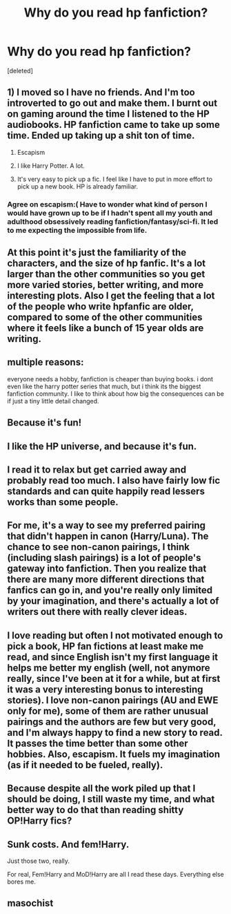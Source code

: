 #+TITLE: Why do you read hp fanfiction?

* Why do you read hp fanfiction?
:PROPERTIES:
:Score: 3
:DateUnix: 1512451829.0
:DateShort: 2017-Dec-05
:END:
[deleted]


** 1) I moved so I have no friends. And I'm too introverted to go out and make them. I burnt out on gaming around the time I listened to the HP audiobooks. HP fanfiction came to take up some time. Ended up taking up a shit ton of time.

2) Escapism

3) I like Harry Potter. A lot.

4) It's very easy to pick up a fic. I feel like I have to put in more effort to pick up a new book. HP is already familiar.
:PROPERTIES:
:Author: AutumnSouls
:Score: 19
:DateUnix: 1512454146.0
:DateShort: 2017-Dec-05
:END:

*** Agree on escapism:( Have to wonder what kind of person I would have grown up to be if I hadn't spent all my youth and adulthood obsessively reading fanfiction/fantasy/sci-fi. It led to me expecting the impossible from life.
:PROPERTIES:
:Author: heavy__rain
:Score: 7
:DateUnix: 1512463430.0
:DateShort: 2017-Dec-05
:END:


** At this point it's just the familiarity of the characters, and the size of hp fanfic. It's a lot larger than the other communities so you get more varied stories, better writing, and more interesting plots. Also I get the feeling that a lot of the people who write hpfanfic are older, compared to some of the other communities where it feels like a bunch of 15 year olds are writing.
:PROPERTIES:
:Author: lumos1718
:Score: 11
:DateUnix: 1512457844.0
:DateShort: 2017-Dec-05
:END:


** multiple reasons:

everyone needs a hobby, fanfiction is cheaper than buying books. i dont even like the harry potter series that much, but i think its the biggest fanfiction community. I like to think about how big the consequences can be if just a tiny little detail changed.
:PROPERTIES:
:Author: natus92
:Score: 7
:DateUnix: 1512490976.0
:DateShort: 2017-Dec-05
:END:


** Because it's fun!
:PROPERTIES:
:Author: Dina-M
:Score: 5
:DateUnix: 1512469268.0
:DateShort: 2017-Dec-05
:END:


** I like the HP universe, and because it's fun.
:PROPERTIES:
:Author: will1707
:Score: 6
:DateUnix: 1512484956.0
:DateShort: 2017-Dec-05
:END:


** I read it to relax but get carried away and probably read too much. I also have fairly low fic standards and can quite happily read lessers works than some people.
:PROPERTIES:
:Author: Ch1pp
:Score: 3
:DateUnix: 1512491634.0
:DateShort: 2017-Dec-05
:END:


** For me, it's a way to see my preferred pairing that didn't happen in canon (Harry/Luna). The chance to see non-canon pairings, I think (including slash pairings) is a lot of people's gateway into fanfiction. Then you realize that there are many more different directions that fanfics can go in, and you're really only limited by your imagination, and there's actually a lot of writers out there with really clever ideas.
:PROPERTIES:
:Author: MolochDhalgren
:Score: 6
:DateUnix: 1512456841.0
:DateShort: 2017-Dec-05
:END:


** I love reading but often I not motivated enough to pick a book, HP fan fictions at least make me read, and since English isn't my first language it helps me better my english (well, not anymore really, since I've been at it for a while, but at first it was a very interesting bonus to interesting stories). I love non-canon pairings (AU and EWE only for me), some of them are rather unusual pairings and the authors are few but very good, and I'm always happy to find a new story to read. It passes the time better than some other hobbies. Also, escapism. It fuels my imagination (as if it needed to be fueled, really).
:PROPERTIES:
:Author: Haelx
:Score: 2
:DateUnix: 1512603171.0
:DateShort: 2017-Dec-07
:END:


** Because despite all the work piled up that I should be doing, I still waste my time, and what better way to do that than reading shitty OP!Harry fics?
:PROPERTIES:
:Author: M-Cheese
:Score: 3
:DateUnix: 1512452603.0
:DateShort: 2017-Dec-05
:END:


** Sunk costs. And fem!Harry.

Just those two, really.

For real, Fem!Harry and MoD!Harry are all I read these days. Everything else bores me.
:PROPERTIES:
:Author: Averant
:Score: 2
:DateUnix: 1512454569.0
:DateShort: 2017-Dec-05
:END:


** masochist
:PROPERTIES:
:Author: Lord_Anarchy
:Score: 1
:DateUnix: 1512478289.0
:DateShort: 2017-Dec-05
:END:
